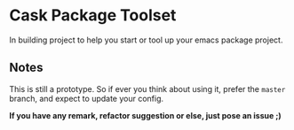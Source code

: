 * Cask Package Toolset

In building project to help you start or tool up your emacs package project.

** Notes

This is still a prototype. So if ever you think about using it, prefer the =master= branch, and expect to update your config.

*If you have any remark, refactor suggestion or else, just pose an issue ;)*

